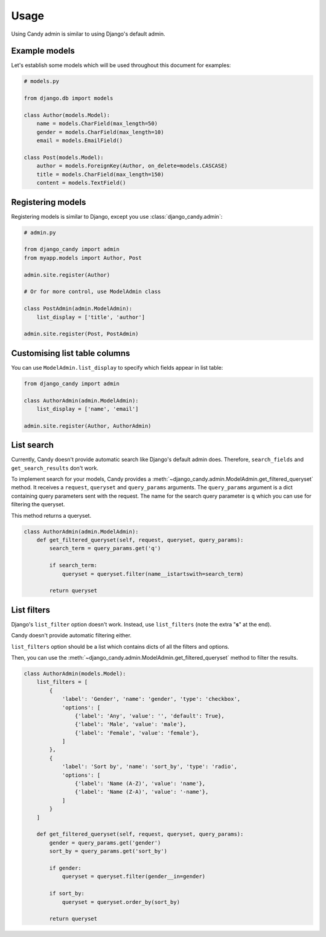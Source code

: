 Usage
=====

Using Candy admin is similar to using Django's default admin.

Example models
--------------

Let's establish some models which will be used throughout this document for 
examples:

.. code-block:: python
    
    # models.py

    from django.db import models

    class Author(models.Model):
        name = models.CharField(max_length=50)
        gender = models.CharField(max_length=10)
        email = models.EmailField()

    class Post(models.Model):
        author = models.ForeignKey(Author, on_delete=models.CASCASE)
        title = models.CharField(max_length=150)
        content = models.TextField()

Registering models
------------------

Registering models is similar to Django, except you use 
:class:`django_candy.admin`:

.. code-block:: python

    # admin.py

    from django_candy import admin
    from myapp.models import Author, Post

    admin.site.register(Author)

    # Or for more control, use ModelAdmin class

    class PostAdmin(admin.ModelAdmin):
        list_display = ['title', 'author']

    admin.site.register(Post, PostAdmin)

Customising list table columns
------------------------------

You can use ``ModelAdmin.list_display`` to specify which fields appear in 
list table:

.. code-block:: python

    from django_candy import admin

    class AuthorAdmin(admin.ModelAdmin):
        list_display = ['name', 'email']

    admin.site.register(Author, AuthorAdmin)


.. _usage-list-search:

List search
-----------

Currently, Candy doesn't provide automatic search like Django's default admin 
does. Therefore, ``search_fields`` and ``get_search_results`` don't work. 

To implement search for your models, Candy provides a 
:meth:`~django_candy.admin.ModelAdmin.get_filtered_queryset` method. It receives 
a ``request``, ``queryset`` and ``query_params`` arguments. The ``query_params`` 
argument is a dict containing query parameters sent with the request. The name 
for the search query parameter is ``q`` which you can use for filtering the queryset. 

This method returns a queryset.

.. code-block:: python
    
    class AuthorAdmin(admin.ModelAdmin):
        def get_filtered_queryset(self, request, queryset, query_params):
            search_term = query_params.get('q')

            if search_term:
                queryset = queryset.filter(name__istartswith=search_term)

            return queryset


.. _usage-list-filters:

List filters
------------

Django's ``list_filter`` option doesn't work. Instead, use ``list_filters`` 
(note the extra "**s**" at the end). 

Candy doesn't provide automatic filtering either.

``list_filters`` option should be a list which contains dicts of all the 
filters and options.

Then, you can use the :meth:`~django_candy.admin.ModelAdmin.get_filtered_queryset` 
method to filter the results.

.. code-block:: python
    
    class AuthorAdmin(models.Model):
        list_filters = [
            {
                'label': 'Gender', 'name': 'gender', 'type': 'checkbox',
                'options': [
                    {'label': 'Any', 'value': '', 'default': True},
                    {'label': 'Male', 'value': 'male'},
                    {'label': 'Female', 'value': 'female'},
                ]
            },
            {
                'label': 'Sort by', 'name': 'sort_by', 'type': 'radio',
                'options': [
                    {'label': 'Name (A-Z)', 'value': 'name'},
                    {'label': 'Name (Z-A)', 'value': '-name'},
                ]
            }
        ]

        def get_filtered_queryset(self, request, queryset, query_params):
            gender = query_params.get('gender')
            sort_by = query_params.get('sort_by')

            if gender:
                queryset = queryset.filter(gender__in=gender)

            if sort_by:
                queryset = queryset.order_by(sort_by)

            return queryset